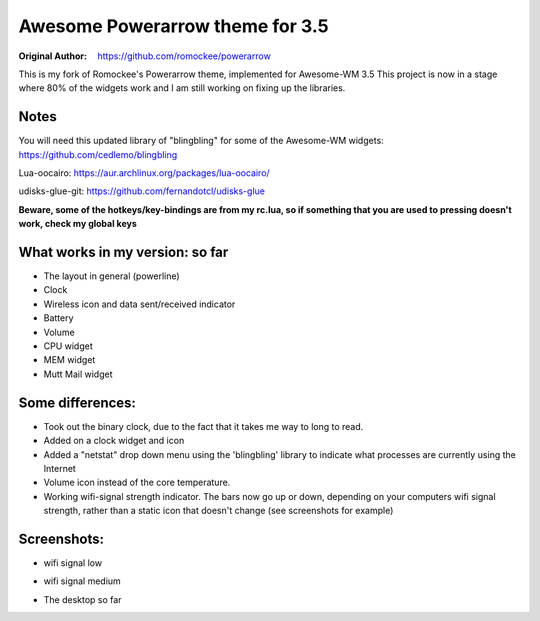 Awesome Powerarrow theme for 3.5
================================

:Original Author: https://github.com/romockee/powerarrow

This is my fork of Romockee's Powerarrow theme, implemented
for Awesome-WM 3.5
This project is now in a stage where
80% of the widgets work and I am still working on fixing up
the libraries.


Notes
-----

You will need this updated library of "blingbling" for some
of the Awesome-WM widgets:
https://github.com/cedlemo/blingbling

Lua-oocairo:
https://aur.archlinux.org/packages/lua-oocairo/

udisks-glue-git:
https://github.com/fernandotcl/udisks-glue

**Beware, some of the hotkeys/key-bindings are from my rc.lua, so if something that you are used to pressing doesn't work, check my global keys**


What works in my version: so far
------------------------

- The layout in general (powerline)
- Clock
- Wireless icon and data sent/received indicator
- Battery
- Volume
- CPU widget
- MEM widget
- Mutt Mail widget

Some differences:
----------------

- Took out the binary clock, due to the fact that it takes me way to long to read.
- Added on a clock widget and icon
- Added a "netstat" drop down menu using the 'blingbling' library to indicate what processes are currently using the Internet
- Volume icon instead of the core temperature.
- Working wifi-signal strength indicator.  The bars now go
  up or down, depending on your computers wifi signal strength, rather than a static icon that doesn't change (see screenshots for example)

Screenshots:
-------------

.. image:: http://i.imgur.com/oqBm8Qf.png
- wifi signal low
.. image:: http://i.imgur.com/nb0dBOx.png
- wifi signal medium

.. image:: http://i.imgur.com/9WWpTXL.jpg
- The desktop so far
